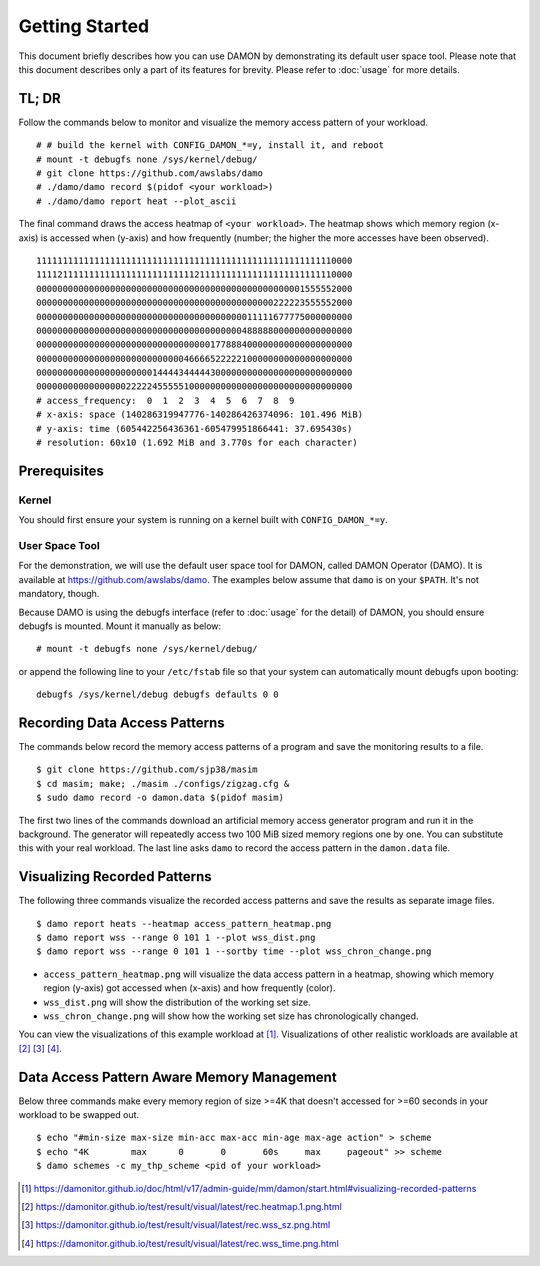 .. SPDX-License-Identifier: GPL-2.0

===============
Getting Started
===============

This document briefly describes how you can use DAMON by demonstrating its
default user space tool.  Please note that this document describes only a part
of its features for brevity.  Please refer to :doc:`usage` for more details.


TL; DR
======

Follow the commands below to monitor and visualize the memory access pattern of
your workload. ::

    # # build the kernel with CONFIG_DAMON_*=y, install it, and reboot
    # mount -t debugfs none /sys/kernel/debug/
    # git clone https://github.com/awslabs/damo
    # ./damo/damo record $(pidof <your workload>)
    # ./damo/damo report heat --plot_ascii

The final command draws the access heatmap of ``<your workload>``.  The heatmap
shows which memory region (x-axis) is accessed when (y-axis) and how frequently
(number; the higher the more accesses have been observed). ::

    111111111111111111111111111111111111111111111111111111110000
    111121111111111111111111111111211111111111111111111111110000
    000000000000000000000000000000000000000000000000001555552000
    000000000000000000000000000000000000000000000222223555552000
    000000000000000000000000000000000000000011111677775000000000
    000000000000000000000000000000000000000488888000000000000000
    000000000000000000000000000000000177888400000000000000000000
    000000000000000000000000000046666522222100000000000000000000
    000000000000000000000014444344444300000000000000000000000000
    000000000000000002222245555510000000000000000000000000000000
    # access_frequency:  0  1  2  3  4  5  6  7  8  9
    # x-axis: space (140286319947776-140286426374096: 101.496 MiB)
    # y-axis: time (605442256436361-605479951866441: 37.695430s)
    # resolution: 60x10 (1.692 MiB and 3.770s for each character)


Prerequisites
=============

Kernel
------

You should first ensure your system is running on a kernel built with
``CONFIG_DAMON_*=y``.


User Space Tool
---------------

For the demonstration, we will use the default user space tool for DAMON,
called DAMON Operator (DAMO).  It is available at
https://github.com/awslabs/damo.  The examples below assume that ``damo`` is on
your ``$PATH``.  It's not mandatory, though.

Because DAMO is using the debugfs interface (refer to :doc:`usage` for the
detail) of DAMON, you should ensure debugfs is mounted.  Mount it manually as
below::

    # mount -t debugfs none /sys/kernel/debug/

or append the following line to your ``/etc/fstab`` file so that your system
can automatically mount debugfs upon booting::

    debugfs /sys/kernel/debug debugfs defaults 0 0


Recording Data Access Patterns
==============================

The commands below record the memory access patterns of a program and save the
monitoring results to a file. ::

    $ git clone https://github.com/sjp38/masim
    $ cd masim; make; ./masim ./configs/zigzag.cfg &
    $ sudo damo record -o damon.data $(pidof masim)

The first two lines of the commands download an artificial memory access
generator program and run it in the background.  The generator will repeatedly
access two 100 MiB sized memory regions one by one.  You can substitute this
with your real workload.  The last line asks ``damo`` to record the access
pattern in the ``damon.data`` file.


Visualizing Recorded Patterns
=============================

The following three commands visualize the recorded access patterns and save
the results as separate image files. ::

    $ damo report heats --heatmap access_pattern_heatmap.png
    $ damo report wss --range 0 101 1 --plot wss_dist.png
    $ damo report wss --range 0 101 1 --sortby time --plot wss_chron_change.png

- ``access_pattern_heatmap.png`` will visualize the data access pattern in a
  heatmap, showing which memory region (y-axis) got accessed when (x-axis)
  and how frequently (color).
- ``wss_dist.png`` will show the distribution of the working set size.
- ``wss_chron_change.png`` will show how the working set size has
  chronologically changed.

You can view the visualizations of this example workload at [1]_.
Visualizations of other realistic workloads are available at [2]_ [3]_ [4]_.


Data Access Pattern Aware Memory Management
===========================================

Below three commands make every memory region of size >=4K that doesn't
accessed for >=60 seconds in your workload to be swapped out. ::

    $ echo "#min-size max-size min-acc max-acc min-age max-age action" > scheme
    $ echo "4K        max      0       0       60s     max     pageout" >> scheme
    $ damo schemes -c my_thp_scheme <pid of your workload>

.. [1] https://damonitor.github.io/doc/html/v17/admin-guide/mm/damon/start.html#visualizing-recorded-patterns
.. [2] https://damonitor.github.io/test/result/visual/latest/rec.heatmap.1.png.html
.. [3] https://damonitor.github.io/test/result/visual/latest/rec.wss_sz.png.html
.. [4] https://damonitor.github.io/test/result/visual/latest/rec.wss_time.png.html
